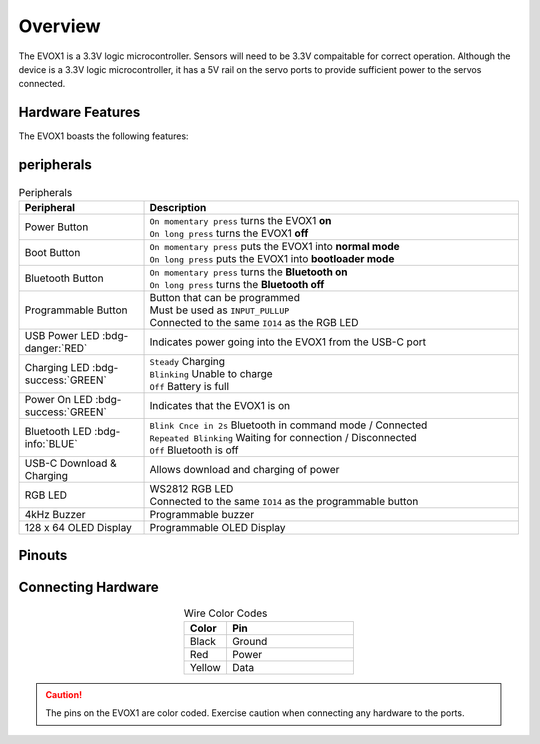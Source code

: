 Overview
========

The EVOX1 is a 3.3V logic microcontroller. Sensors will need to be 3.3V compaitable for correct operation. Although the device is a 3.3V logic microcontroller, it has a 5V rail on the servo ports to provide sufficient power to the servos connected.

Hardware Features
-----------------

The EVOX1 boasts the following features:

.. card:: Ports

   * 4 x EV3 Motor Ports 
   * 4 x Motor Ports with Encoder *(shared pins with EV3 Motor Ports)*
   * 8 x Servo Ports
   * 8 x I2C Multiplexed Ports
   * 4 x EV3 Sensor Ports
   * 8 x GPIO Ports *(shared pins with EV3 Sensor Ports)*
   * 2 x UART/ SPI hybrid port
   * 2 x I2C port

.. card:: Peripherals

   * 4kHz Buzzer
   * 128 x 64 - 1.54 inch OLED Display
   * Programmable Button
   * RGB LED Indicator *(shared pins with Programmable Button)*

.. card:: Wireless Functionalities

   * Bluetooth Classic via inbuilt HC-05
   * Bluetooth Low Energy 5.0
   * Integrated Wi-Fi 4 *(802.11b/g/n, 2.4GHz)*

peripherals
-----------

.. figure:: /_static/images/EVOX1pherperials.png
   :alt: EVOX1 Pherperials
   :width: 100%
   :align: center

.. list-table:: Peripherals
   :widths: 25 75
   :header-rows: 1
   :align: center

   * - Peripheral
     - Description
   * - Power Button
     - | ``On momentary press`` turns the EVOX1 **on**
       | ``On long press`` turns the EVOX1 **off**
   * - Boot Button
     - | ``On momentary press`` puts the EVOX1 into **normal mode**
       | ``On long press`` puts the EVOX1 into **bootloader mode**
   * - Bluetooth Button
     - | ``On momentary press`` turns the **Bluetooth on**
       | ``On long press`` turns the **Bluetooth off**
   * - Programmable Button
     - | Button that can be programmed
       | Must be used as ``INPUT_PULLUP``
       | Connected to the same ``IO14`` as the RGB LED
   * - USB Power LED :bdg-danger:`RED`
     - Indicates power going into the EVOX1 from the USB-C port
   * - Charging LED :bdg-success:`GREEN`
     - | ``Steady`` Charging
       | ``Blinking`` Unable to charge
       | ``Off`` Battery is full
   * - Power On LED :bdg-success:`GREEN`
     - Indicates that the EVOX1 is on
   * - Bluetooth LED :bdg-info:`BLUE`
     - | ``Blink Cnce in 2s`` Bluetooth in command mode / Connected
       | ``Repeated Blinking`` Waiting for connection / Disconnected
       | ``Off`` Bluetooth is off
   * - USB-C Download & Charging
     - Allows download and charging of power
   * - RGB LED
     - | WS2812 RGB LED
       | Connected to the same ``IO14`` as the programmable button
   * - 4kHz Buzzer
     - Programmable buzzer
   * - 128 x 64 OLED Display
     - Programmable OLED Display

Pinouts
-------

.. figure:: /_static/images/EVOX1pinout.png
   :alt: EVOX1 Pinouts
   :width: 100%
   :align: center

Connecting Hardware
-------------------

.. list-table:: Wire Color Codes
   :widths: 25 75
   :header-rows: 1
   :align: center

   * - Color
     - Pin
   * - Black
     - Ground
   * - Red
     - Power
   * - Yellow
     - Data

.. caution:: 
   The pins on the EVOX1 are color coded. Exercise caution when connecting any hardware to the ports.